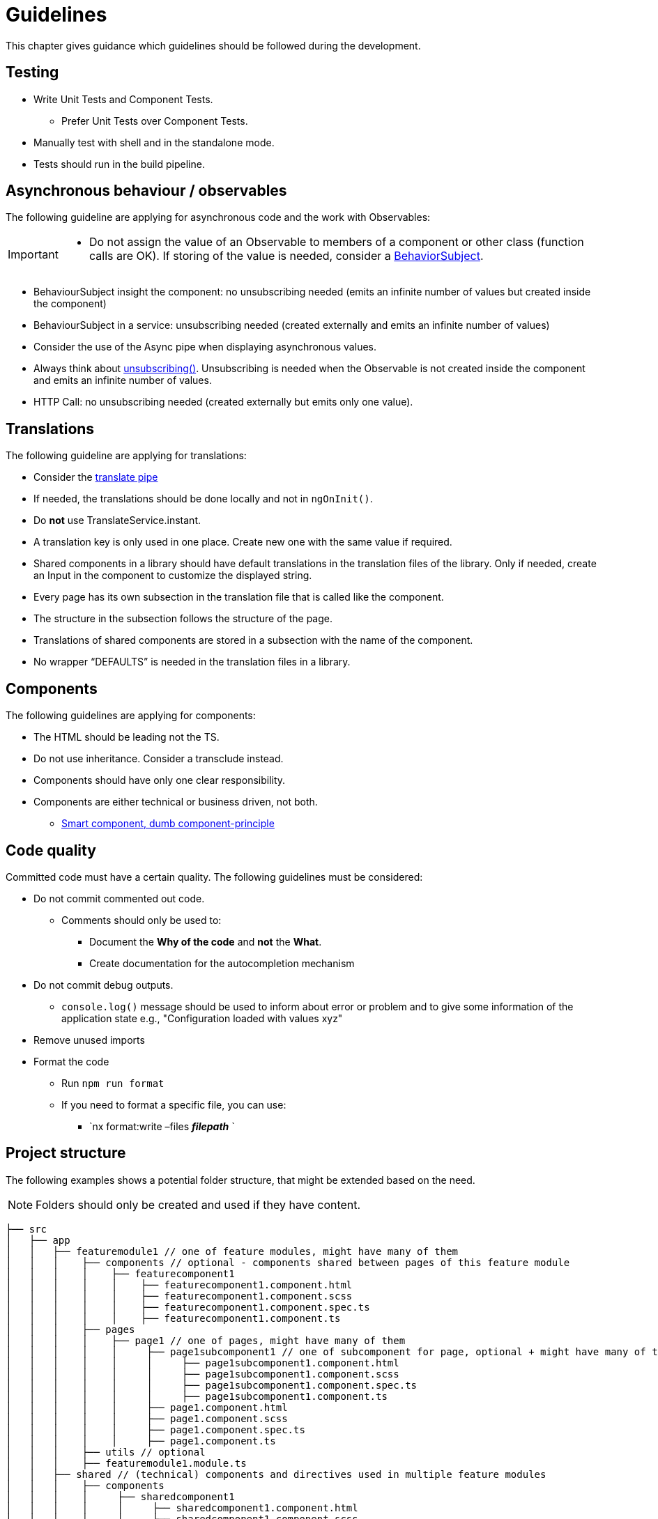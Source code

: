 = Guidelines
This chapter gives guidance which guidelines should be followed during the development.

== Testing

* Write Unit Tests and Component Tests.
**   Prefer Unit Tests over Component Tests.  
*	Manually test with shell and in the standalone mode.
*	Tests should run in the build pipeline.

== Asynchronous behaviour / observables

The following guideline are applying for asynchronous code and the work with Observables:
[IMPORTANT]
====
*	Do not assign the value of an Observable to members of a component or other class (function calls are OK). If storing of the value is needed, consider a https://www.learnrxjs.io/learn-rxjs/subjects/behaviorsubject[BehaviorSubject]. 
====

* BehaviourSubject insight the component: no unsubscribing needed (emits an infinite number of values but created inside the component) 

* BehaviourSubject in a service: unsubscribing needed (created externally and emits an infinite number of values)

* Consider the use of the Async pipe when displaying asynchronous values.

* Always think about https://github.com/ngneat/until-destroy[unsubscribing()]. Unsubscribing is needed when the Observable is not created inside the component and emits an infinite number of values.  

* HTTP Call: no unsubscribing needed (created externally but emits only one value).



== Translations
The following guideline are applying for translations:

*	Consider the https://github.com/ngx-translate/core#5-use-the-service-the-pipe-or-the-directive[translate pipe] 
*	If needed, the translations should be done locally and not in `ngOnInit()`.
*	Do *not* use TranslateService.instant.
*	A translation key is only used in one place. Create new one with the same value if required.
*	Shared components in a library should have default translations in the translation files of the library. Only if needed, create an Input in the component to customize the displayed string.
* Every page has its own subsection in the translation file that is called like the component. 
* The structure in the subsection follows the structure of the page.
* Translations of shared components are stored in a subsection with the name of the component.
* No wrapper “DEFAULTS” is needed in the translation files in a library. 


== Components
The following guidelines are applying for components:

*	The HTML should be leading not the TS.
*	Do not use inheritance. Consider a transclude instead.
*	Components should have only one clear responsibility.
*	Components are either technical or business driven, not both.
**	https://devonfw.com/docs/typescript/current/angular/components-layer.html#_smart_and_dumb_components[Smart component, dumb component-principle]


== Code quality
Committed code must have a certain quality. The following guidelines must be considered:

*	Do not commit commented out code. 
**	Comments should only be used to: 
***	Document the *Why of the code* and *not* the *What*.
***	Create documentation for the autocompletion mechanism
*	Do not commit debug outputs.
**	`console.log()` message should be used to inform about error or problem and to give some information of the application state e.g., "Configuration loaded with values xyz"
*	Remove unused imports
*	Format the code
**	Run `npm run format`
**	If you need to format a specific file, you can use:
***	`nx format:write –files  *_filepath_* `

== Project structure
The following examples shows a potential folder structure, that might be extended based on the need. 

NOTE: Folders should only be created and used if they have content.

[subs=+macros]
----
├── src
│   ├── app
│   │   ├── featuremodule1 // one of feature modules, might have many of them
│   │   │    ├── components // optional - components shared between pages of this feature module
│   │   │    │    ├── featurecomponent1
│   │   │    │    │    ├── featurecomponent1.component.html
│   │   │    │    │    ├── featurecomponent1.component.scss
│   │   │    │    │    ├── featurecomponent1.component.spec.ts
│   │   │    │    │    ├── featurecomponent1.component.ts
│   │   │    ├── pages
│   │   │    │    ├── page1 // one of pages, might have many of them
│   │   │    │    │     ├── page1subcomponent1 // one of subcomponent for page, optional + might have many of them
│   │   │    │    │     │     ├── page1subcomponent1.component.html
│   │   │    │    │     │     ├── page1subcomponent1.component.scss
│   │   │    │    │     │     ├── page1subcomponent1.component.spec.ts
│   │   │    │    │     │     ├── page1subcomponent1.component.ts
│   │   │    │    │     ├── page1.component.html
│   │   │    │    │     ├── page1.component.scss
│   │   │    │    │     ├── page1.component.spec.ts
│   │   │    │    │     ├── page1.component.ts
│   │   │    ├── utils // optional
│   │   │    ├── featuremodule1.module.ts
│   │   ├── shared // (technical) components and directives used in multiple feature modules
│   │   │    ├── components
│   │   │    │     ├── sharedcomponent1
│   │   │    │     │     ├── sharedcomponent1.component.html
│   │   │    │     │     ├── sharedcomponent1.component.scss
│   │   │    │     │     ├── sharedcomponent1.component.spec.ts
│   │   │    │     │     ├── sharedcomponent1.component.ts
│   │   │    ├── directives
│   │   │    │     ├── directive1.ts
│   │   │    │     ├── directive1.spec.ts
│   │   │    ├── generated //generated from openApi
│   │   │    │    ├── models
│   │   │    │    ├── services 
│   │   │    ├── models
│   │   │    │    ├── model1.ts
│   │   │    ├── services
│   │   │    │    ├── service1.ts
│   │   │    ├── shared.module.ts 
│   │   ├── app-routing.module.ts
│   │   ├── app.component.html
│   │   ├── app.component.scss
│   │   ├── app.component.ts
│   │   ├── app.module.ts
│   ├── assets
│   │   │   ├── i18n
│   │   │   ├── fonts
│   │   │   ├── images
│   │   │   ├── scss
│   │   │   ├── yamls
│   ├── environments
│   │   │   ├── dev
│   │   │   ├── prod
----